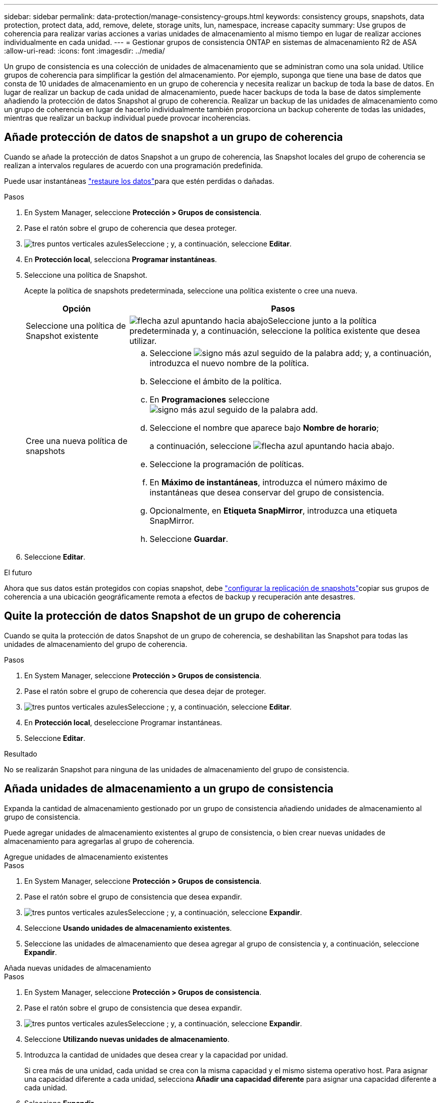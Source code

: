 ---
sidebar: sidebar 
permalink: data-protection/manage-consistency-groups.html 
keywords: consistency groups, snapshots, data protection, protect data, add, remove, delete, storage units, lun, namespace, increase capacity 
summary: Use grupos de coherencia para realizar varias acciones a varias unidades de almacenamiento al mismo tiempo en lugar de realizar acciones individualmente en cada unidad. 
---
= Gestionar grupos de consistencia ONTAP en sistemas de almacenamiento R2 de ASA
:allow-uri-read: 
:icons: font
:imagesdir: ../media/


[role="lead"]
Un grupo de consistencia es una colección de unidades de almacenamiento que se administran como una sola unidad. Utilice grupos de coherencia para simplificar la gestión del almacenamiento. Por ejemplo, suponga que tiene una base de datos que consta de 10 unidades de almacenamiento en un grupo de coherencia y necesita realizar un backup de toda la base de datos. En lugar de realizar un backup de cada unidad de almacenamiento, puede hacer backups de toda la base de datos simplemente añadiendo la protección de datos Snapshot al grupo de coherencia. Realizar un backup de las unidades de almacenamiento como un grupo de coherencia en lugar de hacerlo individualmente también proporciona un backup coherente de todas las unidades, mientras que realizar un backup individual puede provocar incoherencias.



== Añade protección de datos de snapshot a un grupo de coherencia

Cuando se añade la protección de datos Snapshot a un grupo de coherencia, las Snapshot locales del grupo de coherencia se realizan a intervalos regulares de acuerdo con una programación predefinida.

Puede usar instantáneas link:restore-data.html["restaure los datos"]para que estén perdidas o dañadas.

.Pasos
. En System Manager, seleccione *Protección > Grupos de consistencia*.
. Pase el ratón sobre el grupo de coherencia que desea proteger.
. image:icon_kabob.gif["tres puntos verticales azules"]Seleccione ; y, a continuación, seleccione *Editar*.
. En *Protección local*, selecciona *Programar instantáneas*.
. Seleccione una política de Snapshot.
+
Acepte la política de snapshots predeterminada, seleccione una política existente o cree una nueva.

+
[cols="2,6a"]
|===
| Opción | Pasos 


| Seleccione una política de Snapshot existente  a| 
image:icon_dropdown_arrow.gif["flecha azul apuntando hacia abajo"]Seleccione junto a la política predeterminada y, a continuación, seleccione la política existente que desea utilizar.



| Cree una nueva política de snapshots  a| 
.. Seleccione image:icon_add.gif["signo más azul seguido de la palabra add"]; y, a continuación, introduzca el nuevo nombre de la política.
.. Seleccione el ámbito de la política.
.. En *Programaciones* seleccione image:icon_add.gif["signo más azul seguido de la palabra add"].
.. Seleccione el nombre que aparece bajo *Nombre de horario*;
+
a continuación, seleccione image:icon_dropdown_arrow.gif["flecha azul apuntando hacia abajo"].

.. Seleccione la programación de políticas.
.. En *Máximo de instantáneas*, introduzca el número máximo de instantáneas que desea conservar del grupo de consistencia.
.. Opcionalmente, en *Etiqueta SnapMirror*, introduzca una etiqueta SnapMirror.
.. Seleccione *Guardar*.


|===
. Seleccione *Editar*.


.El futuro
Ahora que sus datos están protegidos con copias snapshot, debe link:../secure-data/encrypt-data-at-rest.html["configurar la replicación de snapshots"]copiar sus grupos de coherencia a una ubicación geográficamente remota a efectos de backup y recuperación ante desastres.



== Quite la protección de datos Snapshot de un grupo de coherencia

Cuando se quita la protección de datos Snapshot de un grupo de coherencia, se deshabilitan las Snapshot para todas las unidades de almacenamiento del grupo de coherencia.

.Pasos
. En System Manager, seleccione *Protección > Grupos de consistencia*.
. Pase el ratón sobre el grupo de coherencia que desea dejar de proteger.
. image:icon_kabob.gif["tres puntos verticales azules"]Seleccione ; y, a continuación, seleccione *Editar*.
. En *Protección local*, deseleccione Programar instantáneas.
. Seleccione *Editar*.


.Resultado
No se realizarán Snapshot para ninguna de las unidades de almacenamiento del grupo de consistencia.



== Añada unidades de almacenamiento a un grupo de consistencia

Expanda la cantidad de almacenamiento gestionado por un grupo de consistencia añadiendo unidades de almacenamiento al grupo de consistencia.

Puede agregar unidades de almacenamiento existentes al grupo de consistencia, o bien crear nuevas unidades de almacenamiento para agregarlas al grupo de coherencia.

[role="tabbed-block"]
====
.Agregue unidades de almacenamiento existentes
--
.Pasos
. En System Manager, seleccione *Protección > Grupos de consistencia*.
. Pase el ratón sobre el grupo de consistencia que desea expandir.
. image:icon_kabob.gif["tres puntos verticales azules"]Seleccione ; y, a continuación, seleccione *Expandir*.
. Seleccione *Usando unidades de almacenamiento existentes*.
. Seleccione las unidades de almacenamiento que desea agregar al grupo de consistencia y, a continuación, seleccione *Expandir*.


--
.Añada nuevas unidades de almacenamiento
--
.Pasos
. En System Manager, seleccione *Protección > Grupos de consistencia*.
. Pase el ratón sobre el grupo de consistencia que desea expandir.
. image:icon_kabob.gif["tres puntos verticales azules"]Seleccione ; y, a continuación, seleccione *Expandir*.
. Seleccione *Utilizando nuevas unidades de almacenamiento*.
. Introduzca la cantidad de unidades que desea crear y la capacidad por unidad.
+
Si crea más de una unidad, cada unidad se crea con la misma capacidad y el mismo sistema operativo host. Para asignar una capacidad diferente a cada unidad, selecciona *Añadir una capacidad diferente* para asignar una capacidad diferente a cada unidad.

. Seleccione *Expandir*.


.Lo siguiente
Después de crear una nueva unidad de almacenamiento, debe link:../manage-data/provision-san-storage.html#add-host-initiators["añada iniciadores de host"] y link:../manage-data/provision-san-storage.html#map-the-storage-unit-to-a-host["asigne la unidad de almacenamiento recién creada a un host"]. Cuando se añaden iniciadores de host, los hosts son elegibles para acceder a las unidades de almacenamiento y realizar operaciones de datos. La asignación de una unidad de almacenamiento a un host permite que la unidad de almacenamiento comience a servir datos al host al que se asigna.

--
====
.El futuro
Las copias Snapshot existentes del grupo de coherencia no incluirán las unidades de almacenamiento que se acaban de añadir. Se debe link:create-snapshots.html#step-2-create-a-snapshot["cree una instantánea inmediata"]de su grupo de coherencia para proteger las unidades de almacenamiento recién añadidas hasta que se cree automáticamente la siguiente snapshot programada.



== Quitar una unidad de almacenamiento de un grupo de consistencia

Es necesario quitar una unidad de almacenamiento de un grupo de consistencia si se desea eliminar la unidad de almacenamiento, si se desea gestionarla como parte de un grupo de consistencia diferente o si ya no necesita proteger los datos que contiene. Al quitar una unidad de almacenamiento de un grupo de consistencia, se interrumpe la relación entre la unidad de almacenamiento y el grupo de consistencia, pero no se elimina la unidad de almacenamiento.

.Pasos
. En System Manager, seleccione *Protección > Grupos de consistencia*.
. Haga doble clic en el grupo de coherencia del que desea quitar una unidad de almacenamiento.
. En la sección *Descripción general*, en *Unidades de almacenamiento*, seleccione la unidad de almacenamiento que desea eliminar; luego seleccione *Eliminar del grupo de consistencia*.


.Resultado
La unidad de almacenamiento ya no es miembro del grupo de coherencia.

.El futuro
Si necesita continuar con la protección de datos para la unidad de almacenamiento, agregue la unidad de almacenamiento a otro grupo de consistencia.



== Eliminar un grupo de consistencia

Si ya no es necesario administrar los miembros de un grupo de consistencia como una sola unidad, puede eliminar el grupo de consistencia. Después de eliminar un grupo de consistencia, las unidades de almacenamiento anteriormente en el grupo siguen activas en el clúster.

.Antes de empezar
Si el grupo de consistencia que desea eliminar se encuentra en una relación de replicación, debe romper la relación antes de eliminar el grupo de consistencia. Después de eliminar un grupo de consistencia de replicación anterior, las unidades de almacenamiento que estaban en el grupo de consistencia permanecen activas en el clúster y las copias replicadas permanecen en el clúster remoto.

.Pasos
. En System Manager, seleccione *Protección > Grupos de consistencia*.
. Pase el ratón sobre el grupo de consistencia que desea eliminar.
. image:icon_kabob.gif["tres puntos verticales azules"]Seleccione ; y, a continuación, seleccione *Eliminar*.
. Acepte la advertencia, luego seleccione *Eliminar*.


.El futuro
Después de eliminar un grupo de coherencia, las unidades de almacenamiento anteriormente en el grupo de coherencia ya no están protegidas por las Snapshot. Considere la posibilidad de añadir estas unidades de almacenamiento a otro grupo de consistencia para protegerlas contra la pérdida de datos.
